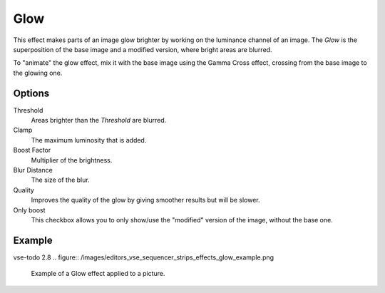 .. _bpy.types.GlowSequence:

****
Glow
****

This effect makes parts of an image glow brighter by working on
the luminance channel of an image.
The *Glow* is the superposition of the base image and a modified version,
where bright areas are blurred.

To "animate" the glow effect,
mix it with the base image using the Gamma Cross effect,
crossing from the base image to the glowing one.


Options
=======

Threshold
   Areas brighter than the *Threshold* are blurred.
Clamp
   The maximum luminosity that is added.
Boost Factor
   Multiplier of the brightness.
Blur Distance
   The size of the blur.
Quality
   Improves the quality of the glow by giving smoother results but will be slower.
Only boost
   This checkbox allows you to only show/use
   the "modified" version of the image, without the base one.


Example
=======

vse-todo 2.8
.. figure:: /images/editors_vse_sequencer_strips_effects_glow_example.png

   Example of a Glow effect applied to a picture.
